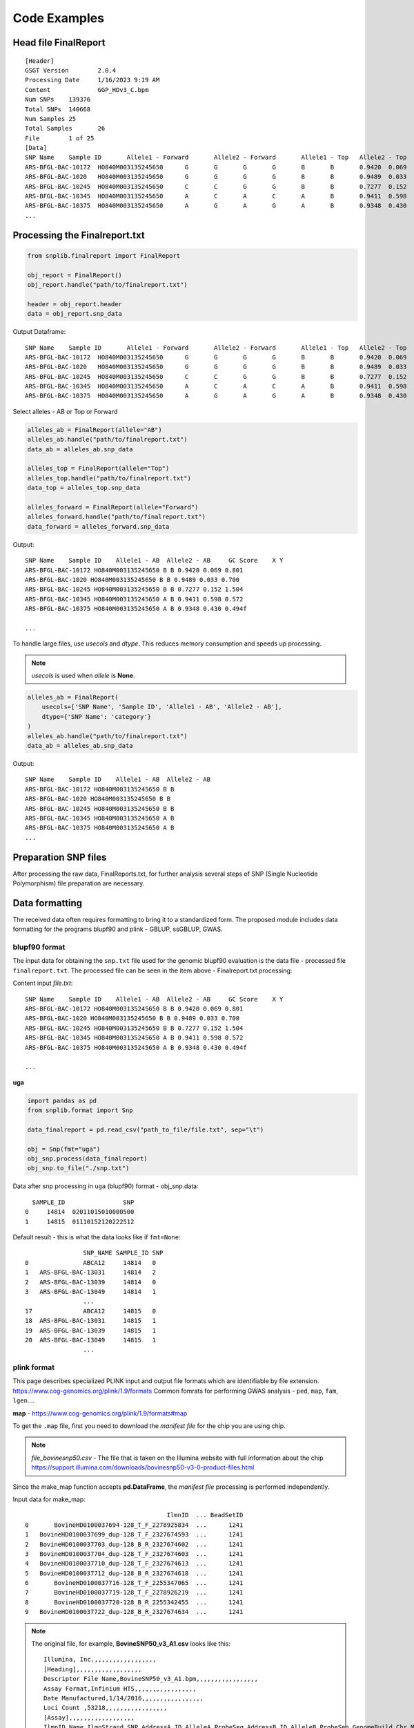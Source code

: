 Code Examples
=============

Head file FinalReport
---------------------
::

    [Header]
    GSGT Version	2.0.4
    Processing Date	1/16/2023 9:19 AM
    Content		GGP_HDv3_C.bpm
    Num SNPs	139376
    Total SNPs	140668
    Num Samples	25
    Total Samples	26
    File 	1 of 25
    [Data]
    SNP Name	Sample ID	Allele1 - Forward	Allele2 - Forward	Allele1 - Top	Allele2 - Top	Allele1 - AB	Allele2 - AB	GC Score	X	Y
    ARS-BFGL-BAC-10172	HO840M003135245650	G	G	G	G	B	B	0.9420	0.069	0.801
    ARS-BFGL-BAC-1020	HO840M003135245650	G	G	G	G	B	B	0.9489	0.033	0.700
    ARS-BFGL-BAC-10245	HO840M003135245650	C	C	G	G	B	B	0.7277	0.152	1.504
    ARS-BFGL-BAC-10345	HO840M003135245650	A	C	A	C	A	B	0.9411	0.598	0.572
    ARS-BFGL-BAC-10375	HO840M003135245650	A	G	A	G	A	B	0.9348	0.430	0.494
    ...

Processing the Finalreport.txt
------------------------------

.. code-block:: python

        from snplib.finalreport import FinalReport

        obj_report = FinalReport()
        obj_report.handle("path/to/finalreport.txt")

        header = obj_report.header
        data = obj_report.snp_data

Output Dataframe::

    SNP Name	Sample ID	Allele1 - Forward	Allele2 - Forward	Allele1 - Top	Allele2 - Top	Allele1 - AB	Allele2 - AB	GC Score	X	Y
    ARS-BFGL-BAC-10172	HO840M003135245650	G	G	G	G	B	B	0.9420	0.069	0.801
    ARS-BFGL-BAC-1020	HO840M003135245650	G	G	G	G	B	B	0.9489	0.033	0.700
    ARS-BFGL-BAC-10245	HO840M003135245650	C	C	G	G	B	B	0.7277	0.152	1.504
    ARS-BFGL-BAC-10345	HO840M003135245650	A	C	A	C	A	B	0.9411	0.598	0.572
    ARS-BFGL-BAC-10375	HO840M003135245650	A	G	A	G	A	B	0.9348	0.430	0.494


Select alleles - AB or Top or Forward

.. code-block:: python

        alleles_ab = FinalReport(allele="AB")
        alleles_ab.handle("path/to/finalreport.txt")
        data_ab = alleles_ab.snp_data

        alleles_top = FinalReport(allele="Top")
        alleles_top.handle("path/to/finalreport.txt")
        data_top = alleles_top.snp_data

        alleles_forward = FinalReport(allele="Forward")
        alleles_forward.handle("path/to/finalreport.txt")
        data_forward = alleles_forward.snp_data

Output::

        SNP Name    Sample ID    Allele1 - AB  Allele2 - AB     GC Score    X Y
        ARS-BFGL-BAC-10172 HO840M003135245650 B B 0.9420 0.069 0.801
        ARS-BFGL-BAC-1020 HO840M003135245650 B B 0.9489 0.033 0.700
        ARS-BFGL-BAC-10245 HO840M003135245650 B B 0.7277 0.152 1.504
        ARS-BFGL-BAC-10345 HO840M003135245650 A B 0.9411 0.598 0.572
        ARS-BFGL-BAC-10375 HO840M003135245650 A B 0.9348 0.430 0.494f

        ...

To handle large files, use `usecols` and `dtype`. This reduces memory
consumption and speeds up processing.

.. note::
    `usecols` is used when `allele` is **None**.

.. code-block:: python

        alleles_ab = FinalReport(
            usecols=['SNP Name', 'Sample ID', 'Allele1 - AB', 'Allele2 - AB'],
            dtype={'SNP Name': 'category'}
        )
        alleles_ab.handle("path/to/finalreport.txt")
        data_ab = alleles_ab.snp_data

Output::

        SNP Name    Sample ID    Allele1 - AB  Allele2 - AB
        ARS-BFGL-BAC-10172 HO840M003135245650 B B
        ARS-BFGL-BAC-1020 HO840M003135245650 B B
        ARS-BFGL-BAC-10245 HO840M003135245650 B B
        ARS-BFGL-BAC-10345 HO840M003135245650 A B
        ARS-BFGL-BAC-10375 HO840M003135245650 A B
        ...

Preparation SNP files
---------------------

After processing the raw data, FinalReports.txt, for further analysis
several steps of SNP (Single Nucleotide Polymorphism) file preparation are
necessary.

Data formatting
---------------

The received data often requires formatting to bring it to a standardized form.
The proposed module includes data formatting for the programs blupf90 and
plink - GBLUP, ssGBLUP, GWAS.

blupf90 format
______________
The input data for obtaining the ``snp.txt`` file used for the genomic
blupf90 evaluation is the data file - processed file ``finalreport.txt``.
The processed file can be seen in the item above - Finalreport.txt processing:

Content input *file.txt*::

        SNP Name    Sample ID    Allele1 - AB  Allele2 - AB     GC Score    X Y
        ARS-BFGL-BAC-10172 HO840M003135245650 B B 0.9420 0.069 0.801
        ARS-BFGL-BAC-1020 HO840M003135245650 B B 0.9489 0.033 0.700
        ARS-BFGL-BAC-10245 HO840M003135245650 B B 0.7277 0.152 1.504
        ARS-BFGL-BAC-10345 HO840M003135245650 A B 0.9411 0.598 0.572
        ARS-BFGL-BAC-10375 HO840M003135245650 A B 0.9348 0.430 0.494f

        ...

**uga**

.. code-block:: python

    import pandas as pd
    from snplib.format import Snp

    data_finalreport = pd.read_csv("path_to_file/file.txt", sep="\t")

    obj = Snp(fmt="uga")
    obj_snp.process(data_finalreport)
    obj_snp.to_file("./snp.txt")

Data after snp processing in ``uga`` (blupf90) format - obj_snp.data::

      SAMPLE_ID                SNP
    0     14814  02011015010000500
    1     14815  01110152120222512

Default result - this is what the data looks like if ``fmt=None``::

                    SNP_NAME SAMPLE_ID SNP
    0               ABCA12     14814   0
    1   ARS-BFGL-BAC-13031     14814   2
    2   ARS-BFGL-BAC-13039     14814   0
    3   ARS-BFGL-BAC-13049     14814   1
                    ...
    17              ABCA12     14815   0
    18  ARS-BFGL-BAC-13031     14815   1
    19  ARS-BFGL-BAC-13039     14815   1
    20  ARS-BFGL-BAC-13049     14815   1
                    ...

plink format
____________

This page describes specialized PLINK input and output file formats which are
identifiable by file extension. https://www.cog-genomics.org/plink/1.9/formats
Common fomrats for performing GWAS analysis - ``ped``, ``map``, ``fam``, ``lgen``....

**map** - https://www.cog-genomics.org/plink/1.9/formats#map

To get the ``.map`` file, first you need to download the *manifest file* for the chip
you are using chip.

.. note::
    *file_bovinesnp50.csv* - The file that is taken on the Illumina website with full
    information about the chip https://support.illumina.com/downloads/bovinesnp50-v3-0-product-files.html

Since the make_map function accepts **pd.DataFrame**, the *manifest file* processing is performed
independently.

Input data for make_map::

                                           IlmnID  ... BeadSetID
    0       BovineHD0100037694-128_T_F_2278925834  ...      1241
    1   BovineHD0100037699_dup-128_T_F_2327674593  ...      1241
    2   BovineHD0100037703_dup-128_B_R_2327674602  ...      1241
    3   BovineHD0100037704_dup-128_T_F_2327674603  ...      1241
    4   BovineHD0100037710_dup-128_T_F_2327674613  ...      1241
    5   BovineHD0100037712_dup-128_B_R_2327674618  ...      1241
    6       BovineHD0100037716-128_T_F_2255347065  ...      1241
    7       BovineHD0100037719-128_T_F_2278926219  ...      1241
    8       BovineHD0100037720-128_B_R_2255342455  ...      1241
    9   BovineHD0100037722_dup-128_B_R_2327674634  ...      1241


.. note::
    The original file, for example, **BovineSNP50_v3_A1.csv** looks like this::

        Illumina, Inc.,,,,,,,,,,,,,,,,,
        [Heading],,,,,,,,,,,,,,,,,,
        Descriptor File Name,BovineSNP50_v3_A1.bpm,,,,,,,,,,,,,,,,,
        Assay Format,Infinium HTS,,,,,,,,,,,,,,,,,
        Date Manufactured,1/14/2016,,,,,,,,,,,,,,,,,
        Loci Count ,53218,,,,,,,,,,,,,,,,,
        [Assay],,,,,,,,,,,,,,,,,,
        IlmnID,Name,IlmnStrand,SNP,AddressA_ID,AlleleA_ProbeSeq,AddressB_ID,AlleleB_ProbeSeq,GenomeBuild,Chr,MapInfo,Ploidy,Species,Source,SourceVersion,SourceStrand,SourceSeq,TopGenomicSeq,BeadSetID
        ABCA12_r2-1_T_F_2277749139,ABCA12,TOP,[A/G],0059616496,CTTGTCTTCTTTTGGAATGTTACAGGTATGGTATGATCCAGAAGGCTATC,,,0,2,103548215,diploid,Bos taurus,UMD3.1,1,TOP,ACTCTGGTGGATGGTTCATAATCTGCTAAGATGAATAAGTTACTGGGGAAACTGGTGCATTTATTTTAAATATAAATTATATAGTCTGTAAGATATAAAGACTGCCTAATTTATTTGAACACCATACTGATCTTGTCTTCTTTTGGAATGTTACAGGTATGGTATGATCCAGAAGGCTATC[A/G]CTCCCTTCCAGCTTACCTCAACAGCCTGAATAATTTCCTCCTGCGAGTTAACATGTCAAAATATGATGCTGCCCGACATGGTAAAGTTATTTACATAGGAGCTCCTTGTATTGAAACTCTTGCTACTCTCCATGTGAAAATATACATTAGACCCCATTTTCCTCCCTGTGGCAGCTAT,ACTCTGGTGGATGGTTCATAATCTGCTAAGATGAATAAGTTACTGGGGAAACTGGTGCATTTATTTTAAATATAAATTATATAGTCTGTAAGATATAAAGACTGCCTAATTTATTTGAACACCATACTGATCTTGTCTTCTTTTGGAATGTTACAGGTATGGTATGATCCAGAAGGCTATC[A/G]CTCCCTTCCAGCTTACCTCAACAGCCTGAATAATTTCCTCCTGCGAGTTAACATGTCAAAATATGATGCTGCCCGACATGGTAAAGTTATTTACATAGGAGCTCCTTGTATTGAAACTCTTGCTACTCTCCATGTGAAAATATACATTAGACCCCATTTTCCTCCCTGTGGCAGCTAT,1241
        APAF1_dup-1_B_F_2327661418,APAF1,BOT,[T/C],0041654401,ATATTGTGCAACTGGGCCTCTGTGAACTGGAAACTTCAGAGGTTTATCGG,,,0,5,63150400,diploid,Bos taurus,UMD3.1,1,BOT,CCATTTCCTAATATTGTGCAACTGGGCCTCTGTGAACTGGAAACTTCAGAGGTTTATCGG[T/C]AAGCTAAGCTGCAGGCCAAGCAGGAGGTCGATAACGGAATGCTTTACCTGGAGTGGGTGT,ACACCCACTCCAGGTAAAGCATTCCGTTATCGACCTCCTGCTTGGCCTGCAGCTTAGCTT[A/G]CCGATAAACCTCTGAAGTTTCCAGTTCACAGAGGCCCAGTTGCACAATATTAGGAAATGG,1241
        ARS-BFGL-BAC-10172_dup-0_T_F_2328966397,ARS-BFGL-BAC-10172,TOP,[A/G],0072620471,GGTCCCCAAAGTATGTGGTAGCACTTACTTATGTAAGTCATCACTCAAGT,,,3,14,6371334,diploid,Bos taurus,UM3,0,TOP,CTCAGAAGTTGGTCCCCAAAGTATGTGGTAGCACTTACTTATGTAAGTCATCACTCAAGT[A/G]ATCCAGAATATTCTTTTAGTAATATTTTTGTTAATATTGAAATTTTTAAAACAATTGAAA,CTCAGAAGTTGGTCCCCAAAGTATGTGGTAGCACTTACTTATGTAAGTCATCACTCAAGT[A/G]ATCCAGAATATTCTTTTAGTAATATTTTTGTTAATATTGAAATTTTTAAAACAATTGAAA,1241
        .
        .
        .
        UA-IFASA-9812_dup-0_B_F_2329051536,UA-IFASA-9812,BOT,[T/C],0031677304,ACCTCCATAGCTGATAGGAATGGTCTCAACTTGCAGCCCCATTATACTAA,,,3,29,48012818,diploid,Bos taurus,UM3,0,BOT,GTAAAAACAAACCTCCATAGCTGATAGGAATGGTCTCAACTTGCAGCCCCATTATACTAA[T/C]GATGATCTGAAGTTTCTCAAGCACGCAGAGAAACGTAAGAGAAACGTTCCAGCAAAGGGA,TCCCTTTGCTGGAACGTTTCTCTTACGTTTCTCTGCGTGCTTGAGAAACTTCAGATCATC[A/G]TTAGTATAATGGGGCTGCAAGTTGAGACCATTCCTATCAGCTATGGAGGTTTGTTTTTAC,1241
        UA-IFASA-9813_dup-0_B_F_2329051538,UA-IFASA-9813,BOT,[T/C],0011661313,ACCTTTGCACTCGCTAACGGTTCAGCATTAATCAGACTTCCTCAGGAATT,,,3,19,32508700,diploid,Bos taurus,UM3,0,BOT,AATAAAACCAACCTTTGCACTCGCTAACGGTTCAGCATTAATCAGACTTCCTCAGGAATT[T/C]AGGGGTCAATTCCCCCATGTCTAAAATTGAACCTCAACGTCCTTTCTGTTTTCAAAACTC,GAGTTTTGAAAACAGAAAGGACGTTGAGGTTCAATTTTAGACATGGGGGAATTGACCCCT[A/G]AATTCCTGAGGAAGTCTGATTAATGCTGAACCGTTAGCGAGTGCAAAGGTTGGTTTTATT,1241
        UMPS_dup-1_T_R_2327737250,UMPS,TOP,[A/G],0073777348,TAACTGAACTCCTGGAGTCAAGTGAAGAAATTCTGGTTTCATGCTTACTC,,,0,1,69756880,diploid,Bos taurus,UMD3.1,1,BOT,TCATCTGTTGATTACATTCCATTCAGGTGCAAATGGCTGAAGAACATTCTGAATTTGTGATTGGTTTTATTTCTGGCTCC[T/C]GAGTAAGCATGAAACCAGAATTTCTTCACTTGACTCCAGGAGTTCAGTTAGAAGCAGGAGGTAAGCCTATTGATTGGTAA,TTACCAATCAATAGGCTTACCTCCTGCTTCTAACTGAACTCCTGGAGTCAAGTGAAGAAATTCTGGTTTCATGCTTACTC[A/G]GGAGCCAGAAATAAAACCAATCACAAATTCAGAATGTTCTTCAGCCATTTGCACCTGAATGGAATGTAATCAACAGATGA,1241
        [Controls],,,,,,,,,,,,,,,,,,
        0027630314,Staining,Red,DNP (High),,,,,,,,,,,,,,,
        0029619375,Staining,Purple,DNP (Bgnd),,,,,,,,,,,,,,,
        0041666334,Staining,Green,Biotin (High),,,,,,,,,,,,,,,
        0034648333,Staining,Blue,Biotin (Bgnd),,,,,,,,,,,,,,,
        0017616306,Extension,Red,Extension (A),,,,,,,,,,,,,,,
        0014607337,Extension,Purple,Extension (T),,,,,,,,,,,,,,,

    Therefore, for direct reading via **pd.read_csv()** it is necessary to
    preprocess the file - delete extra lines::

        Illumina, Inc.,,,,,,,,,,,,,,,,,
        [Heading],,,,,,,,,,,,,,,,,,
        Descriptor File Name,BovineSNP50_v3_A1.bpm,,,,,,,,,,,,,,,,,
        Assay Format,Infinium HTS,,,,,,,,,,,,,,,,,
        Date Manufactured,1/14/2016,,,,,,,,,,,,,,,,,
        Loci Count ,53218,,,,,,,,,,,,,,,,,
        [Assay],,,,,,,,,,,,,,,,,,

        and

        [Controls],,,,,,,,,,,,,,,,,,
        0027630314,Staining,Red,DNP (High),,,,,,,,,,,,,,,
        0029619375,Staining,Purple,DNP (Bgnd),,,,,,,,,,,,,,,
        0041666334,Staining,Green,Biotin (High),,,,,,,,,,,,,,,
        0034648333,Staining,Blue,Biotin (Bgnd),,,,,,,,,,,,,,,
        0017616306,Extension,Red,Extension (A),,,,,,,,,,,,,,,
        0014607337,Extension,Purple,Extension (T),,,,,,,,,,,,,,,

    The file should end up looking like this::

        IlmnID,Name,IlmnStrand,SNP,AddressA_ID,AlleleA_ProbeSeq,AddressB_ID,AlleleB_ProbeSeq,GenomeBuild,Chr,MapInfo,Ploidy,Species,Source,SourceVersion,SourceStrand,SourceSeq,TopGenomicSeq,BeadSetID
        ABCA12_r2-1_T_F_2277749139,ABCA12,TOP,[A/G],0059616496,CTTGTCTTCTTTTGGAATGTTACAGGTATGGTATGATCCAGAAGGCTATC,,,0,2,103548215,diploid,Bos taurus,UMD3.1,1,TOP,ACTCTGGTGGATGGTTCATAATCTGCTAAGATGAATAAGTTACTGGGGAAACTGGTGCATTTATTTTAAATATAAATTATATAGTCTGTAAGATATAAAGACTGCCTAATTTATTTGAACACCATACTGATCTTGTCTTCTTTTGGAATGTTACAGGTATGGTATGATCCAGAAGGCTATC[A/G]CTCCCTTCCAGCTTACCTCAACAGCCTGAATAATTTCCTCCTGCGAGTTAACATGTCAAAATATGATGCTGCCCGACATGGTAAAGTTATTTACATAGGAGCTCCTTGTATTGAAACTCTTGCTACTCTCCATGTGAAAATATACATTAGACCCCATTTTCCTCCCTGTGGCAGCTAT,ACTCTGGTGGATGGTTCATAATCTGCTAAGATGAATAAGTTACTGGGGAAACTGGTGCATTTATTTTAAATATAAATTATATAGTCTGTAAGATATAAAGACTGCCTAATTTATTTGAACACCATACTGATCTTGTCTTCTTTTGGAATGTTACAGGTATGGTATGATCCAGAAGGCTATC[A/G]CTCCCTTCCAGCTTACCTCAACAGCCTGAATAATTTCCTCCTGCGAGTTAACATGTCAAAATATGATGCTGCCCGACATGGTAAAGTTATTTACATAGGAGCTCCTTGTATTGAAACTCTTGCTACTCTCCATGTGAAAATATACATTAGACCCCATTTTCCTCCCTGTGGCAGCTAT,1241
        APAF1_dup-1_B_F_2327661418,APAF1,BOT,[T/C],0041654401,ATATTGTGCAACTGGGCCTCTGTGAACTGGAAACTTCAGAGGTTTATCGG,,,0,5,63150400,diploid,Bos taurus,UMD3.1,1,BOT,CCATTTCCTAATATTGTGCAACTGGGCCTCTGTGAACTGGAAACTTCAGAGGTTTATCGG[T/C]AAGCTAAGCTGCAGGCCAAGCAGGAGGTCGATAACGGAATGCTTTACCTGGAGTGGGTGT,ACACCCACTCCAGGTAAAGCATTCCGTTATCGACCTCCTGCTTGGCCTGCAGCTTAGCTT[A/G]CCGATAAACCTCTGAAGTTTCCAGTTCACAGAGGCCCAGTTGCACAATATTAGGAAATGG,1241
        ARS-BFGL-BAC-10172_dup-0_T_F_2328966397,ARS-BFGL-BAC-10172,TOP,[A/G],0072620471,GGTCCCCAAAGTATGTGGTAGCACTTACTTATGTAAGTCATCACTCAAGT,,,3,14,6371334,diploid,Bos taurus,UM3,0,TOP,CTCAGAAGTTGGTCCCCAAAGTATGTGGTAGCACTTACTTATGTAAGTCATCACTCAAGT[A/G]ATCCAGAATATTCTTTTAGTAATATTTTTGTTAATATTGAAATTTTTAAAACAATTGAAA,CTCAGAAGTTGGTCCCCAAAGTATGTGGTAGCACTTACTTATGTAAGTCATCACTCAAGT[A/G]ATCCAGAATATTCTTTTAGTAATATTTTTGTTAATATTGAAATTTTTAAAACAATTGAAA,1241
        .
        .
        .
        UA-IFASA-9812_dup-0_B_F_2329051536,UA-IFASA-9812,BOT,[T/C],0031677304,ACCTCCATAGCTGATAGGAATGGTCTCAACTTGCAGCCCCATTATACTAA,,,3,29,48012818,diploid,Bos taurus,UM3,0,BOT,GTAAAAACAAACCTCCATAGCTGATAGGAATGGTCTCAACTTGCAGCCCCATTATACTAA[T/C]GATGATCTGAAGTTTCTCAAGCACGCAGAGAAACGTAAGAGAAACGTTCCAGCAAAGGGA,TCCCTTTGCTGGAACGTTTCTCTTACGTTTCTCTGCGTGCTTGAGAAACTTCAGATCATC[A/G]TTAGTATAATGGGGCTGCAAGTTGAGACCATTCCTATCAGCTATGGAGGTTTGTTTTTAC,1241
        UA-IFASA-9813_dup-0_B_F_2329051538,UA-IFASA-9813,BOT,[T/C],0011661313,ACCTTTGCACTCGCTAACGGTTCAGCATTAATCAGACTTCCTCAGGAATT,,,3,19,32508700,diploid,Bos taurus,UM3,0,BOT,AATAAAACCAACCTTTGCACTCGCTAACGGTTCAGCATTAATCAGACTTCCTCAGGAATT[T/C]AGGGGTCAATTCCCCCATGTCTAAAATTGAACCTCAACGTCCTTTCTGTTTTCAAAACTC,GAGTTTTGAAAACAGAAAGGACGTTGAGGTTCAATTTTAGACATGGGGGAATTGACCCCT[A/G]AATTCCTGAGGAAGTCTGATTAATGCTGAACCGTTAGCGAGTGCAAAGGTTGGTTTTATT,1241
        UMPS_dup-1_T_R_2327737250,UMPS,TOP,[A/G],0073777348,TAACTGAACTCCTGGAGTCAAGTGAAGAAATTCTGGTTTCATGCTTACTC,,,0,1,69756880,diploid,Bos taurus,UMD3.1,1,BOT,TCATCTGTTGATTACATTCCATTCAGGTGCAAATGGCTGAAGAACATTCTGAATTTGTGATTGGTTTTATTTCTGGCTCC[T/C]GAGTAAGCATGAAACCAGAATTTCTTCACTTGACTCCAGGAGTTCAGTTAGAAGCAGGAGGTAAGCCTATTGATTGGTAA,TTACCAATCAATAGGCTTACCTCCTGCTTCTAACTGAACTCCTGGAGTCAAGTGAAGAAATTCTGGTTTCATGCTTACTC[A/G]GGAGCCAGAAATAAAACCAATCACAAATTCAGAATGTTCTTCAGCCATTTGCACCTGAATGGAATGTAATCAACAGATGA,1241


.. code-block:: python

    import pandas as pd
    from snplib.format import make_map

    input_data = pd.read_csv("./file_bovinesnp50.csv")
    data_map = make_map(input_data)

Output data view::

        Chr                Name  morgans  MapInfo
         0  BovineHD0100037694        0        0
         0  BovineHD0100037699        0        0
         0  BovineHD0100037703        0        0
         0  BovineHD0100037704        0        0

**ped** - https://www.cog-genomics.org/plink/1.9/formats#ped

.. code-block:: python

    import pandas as pd
    from snplib.format import make_ped

    input_data = pd.read_csv("file.txt")
    data_ped = make_ped(
        input_data, "SAMPLE_ID", "SNP", fid_col="SAMPLE_ID"
    )

    or

    data_ped = make_ped(
        input_data,
        "SAMPLE_ID",
        "SNP",
        fid_col="FAMILY_ID",
        father_col="father",
        mother_col="mother",
        sex_col="sex"
    )

Input data view::

   SAMPLE_ID          SNP
        1100  A A B B 0 0
        1101  A A B B B B
        1102  A A 0 0 B B
        1103  A A B B B B

    or

   SAMPLE_ID          SNP  FAMILY_ID  father  mother  sex
        1100  A A B B 0 0       1100       1       5    1
        1101  A A B B B B       1101       2       6    2
        1102  A A 0 0 B B       1102       3       7    1
        1103  A A B B B B       1103       4       8    0

Output data view::

    fid   sid father mother sex not_used          snp
   1100  1100      0      0   0        0  A A B B 0 0
   1101  1101      0      0   0        0  A A B B B B
   1102  1102      0      0   0        0  A A 0 0 B B
   1103  1103      0      0   0        0  A A B B B B

    or

    fid   sid father mother sex not_used          snp
   1100  1100      1      5   1        0  A A B B 0 0
   1101  1101      2      6   2        0  A A B B B B
   1102  1102      3      7   1        0  A A 0 0 B B
   1103  1103      4      8   0        0  A A B B B B


**fam** - https://www.cog-genomics.org/plink/1.9/formats#fam

.. code-block:: python

    import pandas as pd
    from snplib.format import make_fam

    input_data = pd.read_csv("file.txt", sep=" ")
    data_fam = make_fam(input_data, "SAMPLE_ID", "SAMPLE_ID")

    or

    make_fam(
        input_data,
        "SAMPLE_ID",
        "FAMILY_ID",
        father_col="father",
        mother_col="mother",
        sex_col="sex",
        pheno_col="pheno"
    )

Input data view::

   SAMPLE_ID  SNP
        1100  025
        1101  022
        1102  052
        1103  022

    or

   SAMPLE_ID  SNP  FAMILY_ID  father  mother  sex  pheno
       1100  025       1100       1       5    1     12
       1101  022       1101       2       6    2     13
       1102  052       1102       3       7    1     14
       1103  022       1103       4       8    0     15

Output data view::

     fid   sid father mother sex pheno
    1100  1100      0      0   0    -9
    1101  1101      0      0   0    -9
    1102  1102      0      0   0    -9
    1103  1103      0      0   0    -9

    or

     fid   sid father mother sex pheno
    1100  1100      1      5   1    12
    1101  1101      2      6   2    13
    1102  1102      3      7   1    14
    1103  1103      4      8   0    15


**lgen** - https://www.cog-genomics.org/plink/1.9/formats#lgen

.. code-block:: python

    import pandas as pd
    from snplib.format import make_lgen

    input_data = pd.read_csv("file.txt", sep=" ")
    data_lgen = make_lgen(
        input_data, "Sample ID", "SNP Name", ["Allele1 - AB", "Allele2 - AB"]
    )

Input data view::

     "SNP Name" "Sample ID" "Allele1 - AB" "Allele2 - AB" "GC Score" "GT Score"
                  ABCA12 107232207 A A 0.4048 0.8164
      ARS-BFGL-BAC-13031 107232207 B B 0.9083 0.8712
      ARS-BFGL-BAC-13039 107232207 A A 0.9005 0.9096
      ARS-BFGL-BAC-13049 107232207 A B 0.9295 0.8926
        ...
                   ABCA12 107237284 A A 0.4048 0.8164
       ARS-BFGL-BAC-13031 107237284 A B 0.9566 0.9257
       ARS-BFGL-BAC-13039 107237284 A B 0.3098 0.8555
       ARS-BFGL-BAC-13049 107237284 A B 0.8613 0.8319
        ...


Output data view::

    fid       sid            snp_name allele1 allele2
     1  107232207              ABCA12       A       A
     1  107232207  ARS-BFGL-BAC-13031       B       B
     1  107232207  ARS-BFGL-BAC-13039       A       A
     1  107232207  ARS-BFGL-BAC-13049       A       B
     1  107232207  ARS-BFGL-BAC-13059       A       B

     ...

     1  107237284              ABCA12       A       A
     1  107237284  ARS-BFGL-BAC-13031       A       B
     1  107237284  ARS-BFGL-BAC-13039       A       B
     1  107237284  ARS-BFGL-BAC-13049       A       B
     1  107237284  ARS-BFGL-BAC-13059       A       A
     ...



Statistics
----------

Poor quality or uninformative SNPs can be excluded from the analysis. This
helps to reduce noise and improve the accuracy of the results.


Call Rate
_________

The call rate for a given SNP is defined as the proportion of
individuals in the study for which the corresponding SNP information is
not missing. In the following example, we filter using a call rate of 95%,
meaning we retain SNPs for which there is less than 5% missing data.

**call rate marker**

Of the say, 54K markers in the chip, 50K have been genotyped for a
particular animal, the “call rate animal” is 50K/54K=93%

in_data::

        SNP_NAME SAMPLE_ID SNP
                ABCA12 1100 0
                 APAF1 1100 2
    ARS-BFGL-BAC-10172 1100 5
                ABCA12 1101 0
                 APAF1 1101 2
    ARS-BFGL-BAC-10172 1101 2
                ABCA12 1102 0
                 APAF1 1102 5
    ARS-BFGL-BAC-10172 1102 2
                ABCA12 1103 0
                 APAF1 1103 2
    ARS-BFGL-BAC-10172 1103 2
                ABCA12 1104 5
                 APAF1 1104 1
    ARS-BFGL-BAC-10172 1104 1
                ABCA12 1105 0
                 APAF1 1105 2
    ARS-BFGL-BAC-10172 1105 5
                ABCA12 1106 0
                 APAF1 1106 1
    ARS-BFGL-BAC-10172 1106 2
                ABCA12 1107 5
                 APAF1 1107 2
    ARS-BFGL-BAC-10172 1107 1
                ABCA12 1108 0
                 APAF1 1108 2
    ARS-BFGL-BAC-10172 1108 2
                ABCA12 1109 0
                 APAF1 1109 2
    ARS-BFGL-BAC-10172 1109 2
                ABCA12 1110 5
                 APAF1 1110 2
    ARS-BFGL-BAC-10172 1110 2

.. code-block:: python

    import pandas as pd
    from snplib.statistics import call_rate

    input_data = pd.read_csv("file.txt", sep=" ")
    result = call_rate(data=input_data, id_col="SNP_NAME", snp_col="SNP")

result::

                 SNP_NAME       SNP
                   ABCA12  0.727273
                    APAF1  0.909091
       ARS-BFGL-BAC-10172  0.818182

**call rate animal**

Of the say, 900 animals genotyped for marker CL635944_160.1, how many
have actually been successfully read? Assume that 600 have been read, then
the “call rate marker” is 600/900 = 67%

in_data::

                  SNP_NAME SAMPLE_ID SNP
                    ABCA12     14814   0
        ARS-BFGL-BAC-13031     14814   2
        ARS-BFGL-BAC-13039     14814   0
        ARS-BFGL-BAC-13049     14814   1
        ARS-BFGL-BAC-13059     14814   1
        ARS-BFGL-BAC-13086     14814   0
        ARS-BFGL-BAC-13093     14814   1
        ARS-BFGL-BAC-13110     14814   5
        ARS-BFGL-BAC-13111     14814   0
        ARS-BFGL-BAC-13113     14814   1
        ARS-BFGL-BAC-15633     14814   0
        ARS-BFGL-BAC-15634     14814   0
        ARS-BFGL-BAC-15637     14814   0
        ARS-BFGL-BAC-15659     14814   0
        ARS-BFGL-BAC-15668     14814   5
        ARS-BFGL-BAC-15708     14814   0
        ARS-BFGL-BAC-15718     14814   0
                    ABCA12     14815   0
        ARS-BFGL-BAC-13031     14815   1
        ARS-BFGL-BAC-13039     14815   1
        ARS-BFGL-BAC-13049     14815   1
        ARS-BFGL-BAC-13059     14815   0
        ARS-BFGL-BAC-13086     14815   1
        ARS-BFGL-BAC-13093     14815   5
        ARS-BFGL-BAC-13110     14815   2
        ARS-BFGL-BAC-13111     14815   1
        ARS-BFGL-BAC-13113     14815   2
        ARS-BFGL-BAC-15633     14815   0
        ARS-BFGL-BAC-15634     14815   2
        ARS-BFGL-BAC-15637     14815   2
        ARS-BFGL-BAC-15659     14815   2
        ARS-BFGL-BAC-15668     14815   5
        ARS-BFGL-BAC-15708     14815   1
        ARS-BFGL-BAC-15718     14815   2

.. code-block:: python

    import pandas as pd
    from snplib.statistics import call_rate

    input_data = pd.read_csv("file.txt", sep=" ")
    result = call_rate(data=data_df, id_col="SAMPLE_ID", snp_col="SNP")

result::

      SAMPLE_ID       SNP
          14814  0.882353
          14815  0.882353


Frequence Allele
________________

The allele frequency represents the incidence of a gene variant in a
population.

**allele freq**

in_data::

        SNP_NAME SAMPLE_ID SNP
                ABCA12 1100 0
                 APAF1 1100 2
    ARS-BFGL-BAC-10172 1100 5
                ABCA12 1101 0
                 APAF1 1101 2
    ARS-BFGL-BAC-10172 1101 2
                ABCA12 1102 0
                 APAF1 1102 5
    ARS-BFGL-BAC-10172 1102 2
                ABCA12 1103 0
                 APAF1 1103 2
    ARS-BFGL-BAC-10172 1103 2
                ABCA12 1104 5
                 APAF1 1104 1
    ARS-BFGL-BAC-10172 1104 1
                ABCA12 1105 0
                 APAF1 1105 2
    ARS-BFGL-BAC-10172 1105 5
                ABCA12 1106 0
                 APAF1 1106 1
    ARS-BFGL-BAC-10172 1106 2
                ABCA12 1107 5
                 APAF1 1107 2
    ARS-BFGL-BAC-10172 1107 1
                ABCA12 1108 0
                 APAF1 1108 2
    ARS-BFGL-BAC-10172 1108 2
                ABCA12 1109 0
                 APAF1 1109 2
    ARS-BFGL-BAC-10172 1109 2
                ABCA12 1110 5
                 APAF1 1110 2
    ARS-BFGL-BAC-10172 1110 2

.. code-block:: python

    import pandas as pd
    from snplib.statistics import allele_freq

    input_data = pd.read_csv("file.txt", sep=" ")
    result = allele_freq(data=input_data, id_col="SNP_NAME", seq_col="SNP")

result::

                 SNP_NAME    SNP
                   ABCA12  0.000
                    APAF1  0.900
       ARS-BFGL-BAC-10172  0.889

The minor allele frequency is therefore the frequency at which the
minor allele occurs within a population.

**maf**

.. code-block:: python

    from snplib.statistics import minor_allele_freq as maf

    result = maf(0.22)  # result == 0.22


HWE (Hardy-Weinberg equilibrium)
________________________________

The Hardy-Weinberg equilibrium is a principle stating that the genetic
variation in a population will remain constant from one generation to the
next in the absence of disturbing factors.
https://www.nature.com/scitable/definition/hardy-weinberg-equilibrium-122/

To test the hypothesis that the data are within the HWE, a statistic a chi2
distribution with 1 degree of freedom:

.. code-block:: python

    from snplib.statistics import hwe_test

    result = hwe_test(seq_snp=pd.Series(list(map(int, "2212120"))), freq=0.714)  # True
    result = hwe_test(seq_snp=pd.Series(list(map(int, "02011015010000500"))), freq=0.2)  # True
    result = hwe_test(seq_snp=pd.Series(list(map(int, "000000000102"))), freq=0.125)  # False


The p-value used here is:

.. code-block:: python

    from snplib.statistics import hwe

    hom1 = 10
    hets = 500
    hom2 = 5000

    result = hwe(hets, hom1, hom2)  # 0.6515718999145375 (p-value)

Once the data have been prepared, statistical analysis to identify associations,
patterns, or relationships between SNPs and the phenotypes or diseases of
interest (GWAS). phenotypes or diseases of interest (GWAS).

Parentage
---------
https://www.icar.org/Documents/GenoEx/ICAR%20Guidelines%20for%20Parentage%20Verification%20and%20Parentage%20Discovery%20based%20on%20SNP.pdf


.. note::
    A list of isag verification and discovery macerators can be found here.
    See Appendix list - https://www.icar.org/Guidelines/04-DNA-Technology.pdf

    List of SNP to be used for either parentage verification or parentage discovery (appendix 11):
    https://www.icar.org/Guidelines/04-DNA-Technology-App-11-SNP-list-for-parentage-verification-or-discovery.pdf


Verification
____________

Verification of paternity according to ICAR recommendations.

input data::

                       SNP_Name      ID41988163  ID10512586
    0                    ABCA12               0           0
    1                     APAF1               2           2
    2        ARS-BFGL-BAC-10172               2           2
    3         ARS-BFGL-BAC-1020               1           1
    4        ARS-BFGL-BAC-10245               1           1
    ..                      ...             ...         ...
    239  Hapmap55441-rs29010990               1           1
    240  Hapmap59876-rs29018046               1           0
    241  Hapmap60017-rs29023471               2           1
    242           UA-IFASA-5034               0           1
    243           UA-IFASA-6532               0           0


.. code-block:: python

    from snplib.parentage import Verification, isag_verif

    input_data = pd.read_csv("file.txt", sep=" ")

    obj_verification = Verification(isag_marks=isag_verif().markers)
    result = obj_verification.check_on(
        data=input_data,
        descendant="ID41988163",
        parent="ID10512586",
        snp_name_col="SNP_Name"
    )

    # Result
    print(obj_verification.num_conflicts)  # 31
    print(obj_verification.status)  # "Excluded"


Discovery
_________

Search for paternity according to ICAR recommendations.

input data::

                   SNP_Name      ID41988163  ID10512586
    0                ABCA12               0           0
    1                 APAF1               2           2
    2    ARS-BFGL-BAC-10172               2           2
    3     ARS-BFGL-BAC-1020               1           1
    4    ARS-BFGL-BAC-10245               1           1
    ..                  ...             ...         ...
    617       UA-IFASA-5034               0           1
    618       UA-IFASA-6154               2           0
    619       UA-IFASA-6532               0           0
    620       UA-IFASA-8658               1           0
    621       UA-IFASA-8833               0           0

.. code-block:: python

    from snplib.parentage import Discovery, isag_disc

    input_data = pd.read_csv("file.txt", sep=" ")

    obj_discovery = Discovery(isag_marks=isag_disc().markers)
    result = obj_discovery.search_parent(
        data=input_data,
        descendant="ID41988163",
        parents="ID10512586",
        snp_name_col="SNP_Name"
    )

    # Result
    print(obj_discovery.num_conflicts)  # 77
    print(obj_discovery.status)  # "Excluded"
    print(obj_discovery.perc_conflicts)  # 14.86 %
